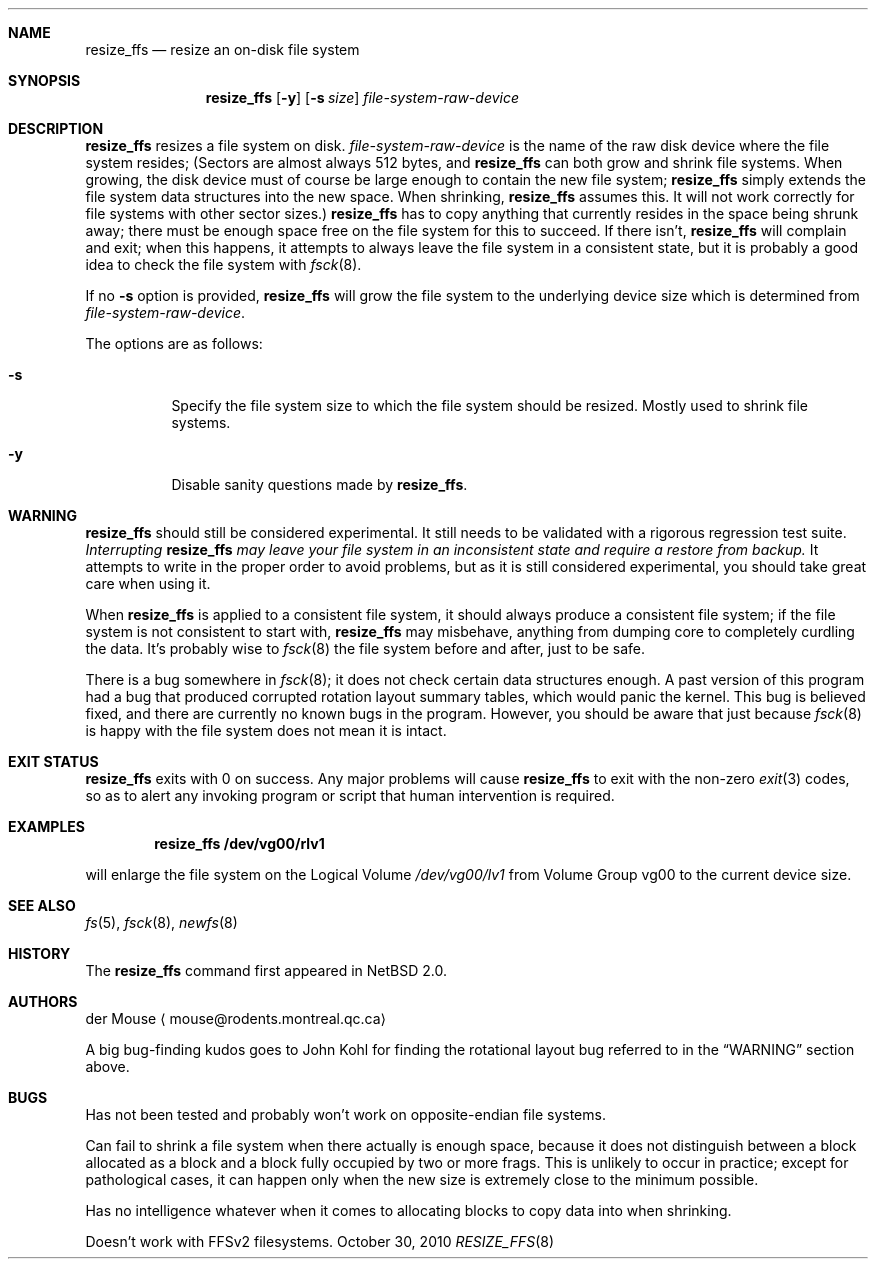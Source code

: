 .\"     $NetBSD: resize_ffs.8,v 1.5 2010/10/31 11:39:46 wiz Exp $
.\"
.\" As its sole author, I explicitly place this man page in the public
.\" domain.  Anyone may use it in any way for any purpose (though I would
.\" appreciate credit where it is due).
.\"
.\" /~\ The ASCII                           der Mouse
.\" \ / Ribbon Campaign
.\"  X  Against HTML               mouse@rodents.montreal.qc.ca
.\" / \ Email!           7D C8 61 52 5D E7 2D 39  4E F1 31 3E E8 B3 27 4B
.\"
.Dd October 30, 2010
.Dt RESIZE_FFS 8
.Sh NAME
.Nm resize_ffs
.Nd resize an on-disk file system
.Sh SYNOPSIS
.Nm
.Op Fl y
.Op Fl s Ar size
.Ar file-system-raw-device
.Sh DESCRIPTION
.Nm
resizes a file system on disk.
.Ar file-system-raw-device
is the name of the raw disk device where the file system resides;
(Sectors are almost always 512 bytes, and
.Nm
can both grow and shrink file systems.
When growing, the disk device
must of course be large enough to contain the new file system;
.Nm
simply extends the file system data structures into the new space.
When shrinking,
.Nm
assumes this.
It will not work correctly for file systems with other sector sizes.)
.Nm
has to copy anything that currently resides in the space being shrunk
away; there must be enough space free on the file system for this to
succeed.
If there isn't,
.Nm
will complain and exit; when this happens, it attempts to always leave
the file system in a consistent state, but it is probably a good idea to
check the file system with
.Xr fsck 8 .
.Pp
If no
.Fl s
option is provided,
.Nm
will grow the file system to the underlying device size which is
determined from
.Ar file-system-raw-device .
.Pp
The options are as follows:
.Bl -tag -width indent
.It Fl s
Specify the file system size to which the file system should be
resized.
Mostly used to shrink file systems.
.It Fl y
Disable sanity questions made by
.Nm .
.El
.Sh WARNING
.Nm
should still be considered experimental.
It still needs to be validated with a rigorous regression test
suite.
.Em Interrupting
.Nm
.Em "may leave your file system in an inconsistent state and require a"
.Em "restore from backup."
It attempts to write in the proper order to avoid problems, but as it is
still considered experimental, you should take great care when using it.
.Pp
When
.Nm
is applied to a consistent file system, it should always produce a
consistent file system; if the file system is not consistent to start
with,
.Nm
may misbehave, anything from dumping core to completely curdling the
data.
It's probably wise to
.Xr fsck 8
the file system before and after, just to be safe.
.\" Remove this when (if) fsck gets fixed.
.Pp
There is a bug somewhere in
.Xr fsck 8 ;
it does not check certain data structures enough.
A past version of this program had a bug that produced corrupted
rotation layout summary tables, which would panic the kernel.
This bug is believed fixed, and there are currently no
known bugs in the program.
However, you should be aware that just because
.Xr fsck 8
is happy with the file system does not mean it is intact.
.Sh EXIT STATUS
.Nm
exits with 0 on success.
Any major problems will cause
.Nm
to exit with the non-zero
.Xr exit 3
codes, so as to alert any invoking program or script that human
intervention is required.
.Sh EXAMPLES
.Dl resize_ffs Cm /dev/vg00/rlv1
.Pp
will enlarge the file system on the Logical Volume
.Pa /dev/vg00/lv1
from Volume Group vg00 to the current device size.
.Sh SEE ALSO
.Xr fs 5 ,
.Xr fsck 8 ,
.Xr newfs 8
.Sh HISTORY
The
.Nm
command first appeared in
.Nx 2.0 .
.Sh AUTHORS
.An der Mouse
.Aq mouse@rodents.montreal.qc.ca
.Pp
A big bug-finding kudos goes to John Kohl for finding the rotational
layout bug referred to in the
.Sx WARNING
section above.
.Sh BUGS
Has not been tested and probably won't work on opposite-endian file
systems.
.Pp
Can fail to shrink a file system when there actually is enough space,
because it does not distinguish between a block allocated as a block
and a block fully occupied by two or more frags.
This is unlikely to
occur in practice; except for pathological cases, it can happen only
when the new size is extremely close to the minimum possible.
.Pp
Has no intelligence whatever when it comes to allocating blocks to copy
data into when shrinking.
.Pp
Doesn't work with FFSv2 filesystems.
